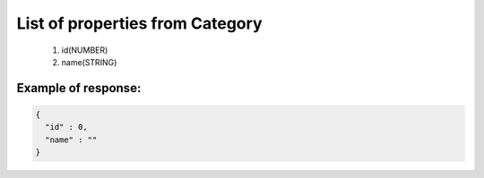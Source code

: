 List of properties from Category
================================

        #. id(NUMBER)
        #. name(STRING)

Example of response:
~~~~~~~~~~~~~~~~~~~~

.. code-block:: json

    {
      "id" : 0,
      "name" : ""
    }
